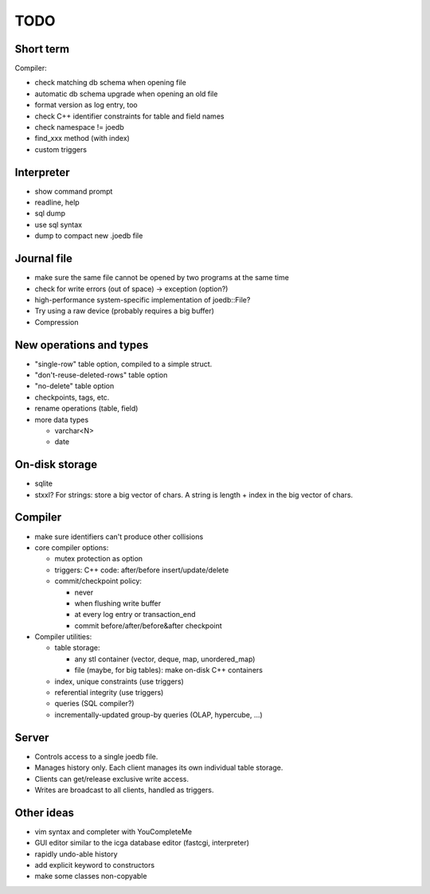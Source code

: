 TODO
====

Short term
----------
Compiler:

- check matching db schema when opening file
- automatic db schema upgrade when opening an old file
- format version as log entry, too
- check C++ identifier constraints for table and field names
- check namespace != joedb
- find_xxx method (with index)
- custom triggers

Interpreter
-----------
- show command prompt
- readline, help
- sql dump
- use sql syntax
- dump to compact new .joedb file

Journal file
------------
- make sure the same file cannot be opened by two programs at the same time
- check for write errors (out of space) -> exception (option?)
- high-performance system-specific implementation of joedb::File?
- Try using a raw device (probably requires a big buffer)
- Compression

New operations and types
------------------------
- "single-row" table option, compiled to a simple struct.
- "don't-reuse-deleted-rows" table option
- "no-delete" table option
- checkpoints, tags, etc.
- rename operations (table, field)

- more data types

  * varchar<N>
  * date

On-disk storage
----------------

- sqlite
- stxxl? For strings: store a big vector of chars. A string is length + index in the big vector of chars.

Compiler
--------

- make sure identifiers can't produce other collisions

- core compiler options:

  * mutex protection as option
  * triggers: C++ code: after/before insert/update/delete
  * commit/checkpoint policy:

    - never
    - when flushing write buffer
    - at every log entry or transaction_end
    - commit before/after/before&after checkpoint

- Compiler utilities:

  - table storage:

    - any stl container (vector, deque, map, unordered_map)
    - file (maybe, for big tables): make on-disk C++ containers

  - index, unique constraints (use triggers)
  - referential integrity (use triggers)
  - queries (SQL compiler?)
  - incrementally-updated group-by queries (OLAP, hypercube, ...)

Server
------
- Controls access to a single joedb file.
- Manages history only. Each client manages its own individual table storage.
- Clients can get/release exclusive write access.
- Writes are broadcast to all clients, handled as triggers.

Other ideas
-----------
- vim syntax and completer with YouCompleteMe
- GUI editor similar to the icga database editor (fastcgi, interpreter)
- rapidly undo-able history
- add explicit keyword to constructors
- make some classes non-copyable
